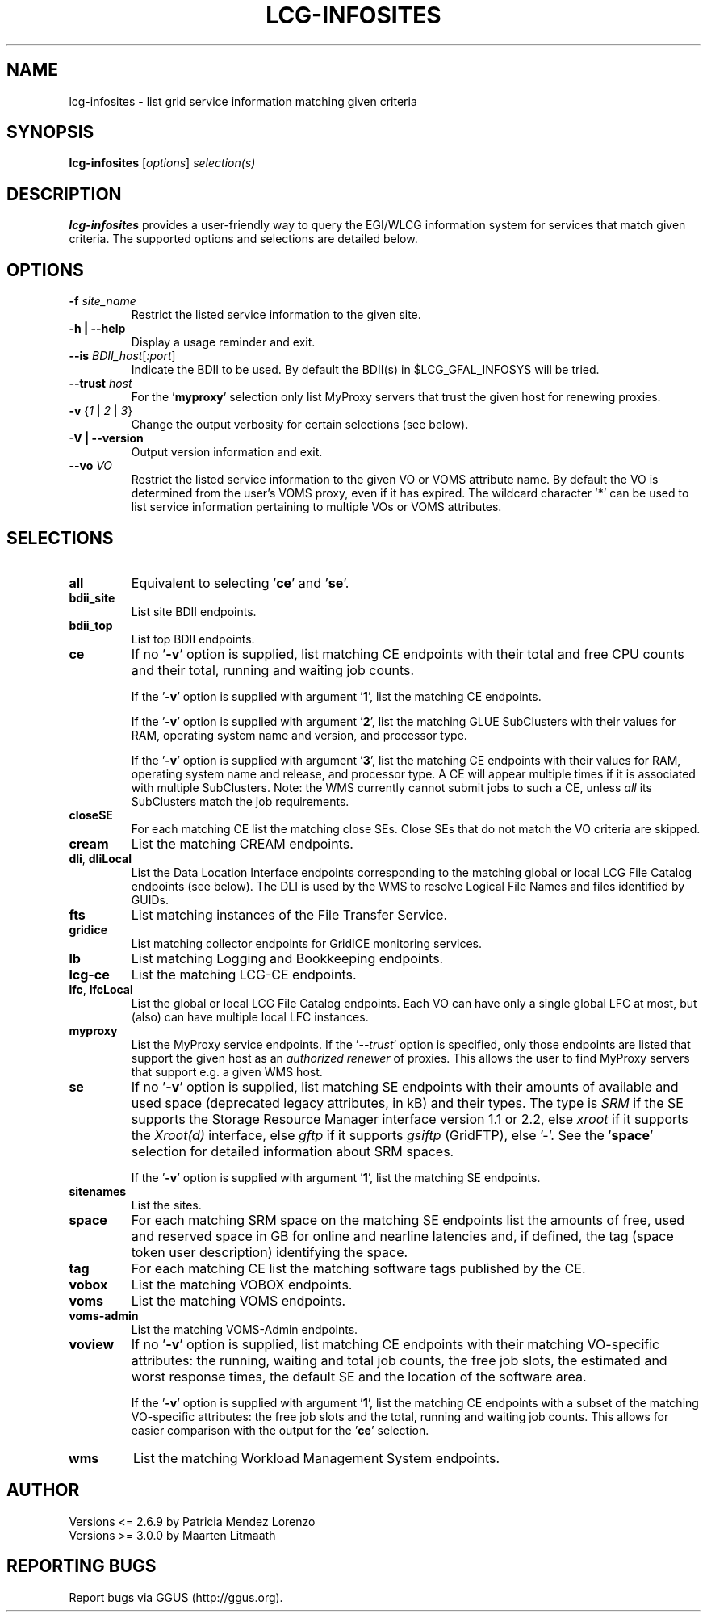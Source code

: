 .TH LCG-INFOSITES "1" "Jan 2011" "lcg-infosites 3.0.0" "User Commands"
.SH NAME
lcg-infosites \- list grid service information matching given criteria
.SH SYNOPSIS
.B lcg-infosites
[\fIoptions\fR] \fIselection(s)\fR
.br
.SH DESCRIPTION
.PP
\fBlcg-infosites\fR provides a user-friendly way to query the EGI/WLCG
information system for services that match given criteria.
The supported options and selections are detailed below.
.SH OPTIONS
.TP
\fB\-f \fIsite_name\fR
Restrict the listed service information to the given site.
.TP
\fB\-h | \-\-help\fR
Display a usage reminder and exit.
.TP
\fB\-\-is\fR \fIBDII_host\fR[\fI:port\fR]
Indicate the BDII to be used.  By default the BDII(s) in $LCG_GFAL_INFOSYS
will be tried.
.TP
\fB\-\-trust\fR \fIhost\fR
For the '\fBmyproxy\fR' selection only list MyProxy servers that trust
the given host for renewing proxies.
.TP
\fB\-v\fR {\fI1\fR | \fI2\fR | \fI3\fR}
Change the output verbosity for certain selections (see below).
.TP
\fB\-V | \-\-version\fR
Output version information and exit.
.TP
\fB\-\-vo\fR \fIVO\fR
Restrict the listed service information to the given VO or VOMS attribute
name.  By default the VO is determined from the user's VOMS proxy, even if
it has expired.  The wildcard character '*' can be used to list service
information pertaining to multiple VOs or VOMS attributes.
.SH SELECTIONS
.TP
\fBall\fR
Equivalent to selecting '\fBce\fR' and '\fBse\fR'.
.TP
\fBbdii_site\fR
List site BDII endpoints.
.TP
\fBbdii_top\fR
List top BDII endpoints.
.TP
\fBce\fR
If no '\fB\-v\fR' option is supplied, list matching CE endpoints with their
total and free CPU counts and their total, running and waiting job counts.
.sp
If the '\fB\-v\fR' option is supplied with argument '\fB1\fR', list the
matching CE endpoints.
.sp
If the '\fB\-v\fR' option is supplied with argument '\fB2\fR', list the
matching GLUE SubClusters with their values for RAM, operating system name
and version, and processor type.
.sp
If the '\fB\-v\fR' option is supplied with argument '\fB3\fR', list the
matching CE endpoints with their values for RAM, operating system name
and release, and processor type.  A CE will appear multiple times if it
is associated with multiple SubClusters.  Note: the WMS currently cannot
submit jobs to such a CE, unless \fIall\fR its SubClusters match the job
requirements.
.TP
\fBcloseSE\fR
For each matching CE list the matching close SEs.  Close SEs that
do not match the VO criteria are skipped.
.TP
\fBcream\fR
List the matching CREAM endpoints.
.TP
\fBdli\fR, \fBdliLocal\fR
List the Data Location Interface endpoints corresponding to the matching
global or local LCG File Catalog endpoints (see below).  The DLI is used
by the WMS to resolve Logical File Names and files identified by GUIDs.
.TP
\fBfts\fR
List matching instances of the File Transfer Service.
.TP
\fBgridice\fR
List matching collector endpoints for GridICE monitoring services.
.TP
\fBlb\fR
List matching Logging and Bookkeeping endpoints.
.TP
\fBlcg-ce\fR
List the matching LCG-CE endpoints.
.TP
\fBlfc\fR, \fBlfcLocal\fR
List the global or local LCG File Catalog endpoints.  Each VO can have
only a single global LFC at most, but (also) can have multiple local LFC
instances.
.TP
\fBmyproxy\fR
List the MyProxy service endpoints.  If the '\fI--trust\fR' option
is specified, only those endpoints are listed that support the given
host as an \fIauthorized renewer\fR of proxies.  This allows the user
to find MyProxy servers that support e.g.\ a given WMS host.
.TP
\fBse\fR
If no '\fB\-v\fR' option is supplied, list matching SE endpoints with their
amounts of available and used space (deprecated legacy attributes, in kB) and
their types.  The type is \fISRM\fR if the SE supports the Storage Resource
Manager interface version 1.1 or 2.2, else \fIxroot\fR if it supports the
\fIXroot(d)\fR interface, else \fIgftp\fR if it supports \fIgsiftp\fR
(GridFTP), else '-'.  See the '\fBspace\fR' selection for detailed
information about SRM spaces.
.sp
If the '\fB\-v\fR' option is supplied with argument '\fB1\fR', list the
matching SE endpoints.
.TP
\fBsitenames\fR
List the sites.
.TP
\fBspace\fR
For each matching SRM space on the matching SE endpoints list the amounts
of free, used and reserved space in GB for online and nearline latencies and,
if defined, the tag (space token user description) identifying the space.
.TP
\fBtag\fR
For each matching CE list the matching software tags published by the CE.
.TP
\fBvobox\fR
List the matching VOBOX endpoints.
.TP
\fBvoms\fR
List the matching VOMS endpoints.
.TP
\fBvoms-admin\fR
List the matching VOMS-Admin endpoints.
.TP
\fBvoview\fR
If no '\fB\-v\fR' option is supplied, list matching CE endpoints with their
matching VO-specific attributes: the running, waiting and total job counts,
the free job slots, the estimated and worst response times, the default SE
and the location of the software area.
.sp
If the '\fB\-v\fR' option is supplied with argument '\fB1\fR', list the
matching CE endpoints with a subset of the matching VO-specific attributes:
the free job slots and the total, running and waiting job counts.
This allows for easier comparison with the output for the '\fBce\fR'
selection.
.TP
\fBwms\fR
List the matching Workload Management System endpoints.
.SH AUTHOR
Versions <= 2.6.9 by Patricia Mendez Lorenzo
.br
Versions >= 3.0.0 by Maarten Litmaath
.SH "REPORTING BUGS"
Report bugs via GGUS (http://ggus.org).
